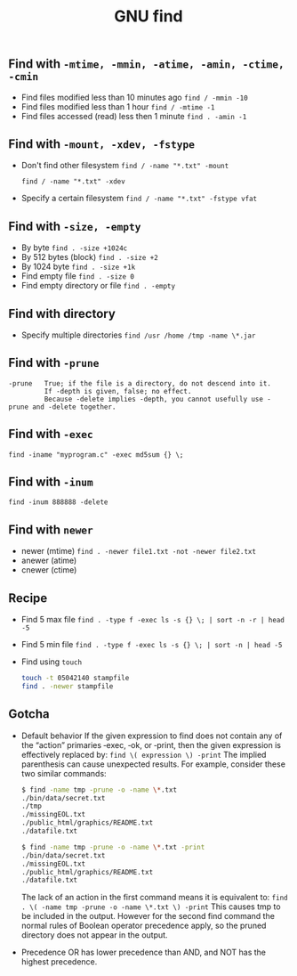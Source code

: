#+TITLE: GNU find
#+OPTIONS: ^:nil

** Find with =-mtime, -mmin, -atime, -amin, -ctime, -cmin=
+ Find files modified less than 10 minutes ago
  =find / -mmin -10=
+ Find files modified less than 1 hour
  =find / -mtime -1=
+ Find files accessed (read) less then 1 minute
  =find . -amin -1=


** Find with =-mount, -xdev, -fstype=
+ Don't find other filesystem
  =find / -name "*.txt" -mount=

  =find / -name "*.txt" -xdev=
+ Specify a certain filesystem
  =find / -name "*.txt" -fstype vfat=


** Find with =-size, -empty=
+ By byte
  =find . -size +1024c=
+ By 512 bytes (block)
  =find . -size +2=
+ By 1024 byte
  =find . -size +1k=
+ Find empty file
  =find . -size 0=
+ Find empty directory or file
  =find . -empty=

** Find with directory
+ Specify multiple directories
  =find /usr /home /tmp -name \*.jar=


** Find with =-prune=
#+BEGIN_EXAMPLE
-prune   True; if the file is a directory, do not descend into it.
         If -depth is given, false; no effect.
         Because -delete implies -depth, you cannot usefully use -prune and -delete together.
#+END_EXAMPLE


** Find with =-exec=
=find -iname "myprogram.c" -exec md5sum {} \;=


** Find with =-inum=
=find -inum 888888 -delete=


** Find with =newer=
+ newer (mtime)
  =find . -newer file1.txt -not -newer file2.txt=
+ anewer (atime)
+ cnewer (ctime)



** Recipe
+ Find 5 max file
  =find . -type f -exec ls -s {} \; | sort -n -r | head -5=
+ Find 5 min file
  =find . -type f -exec ls -s {} \; | sort -n | head -5=
+ Find using =touch=
  #+BEGIN_SRC bash
    touch -t 05042140 stampfile
    find . -newer stampfile
  #+END_SRC



** Gotcha
+ Default behavior
  If the given expression to find does not contain any of the “action” primaries ‑exec, ‑ok, or ‑print,
  then the given expression is effectively replaced by:
  =find \( expression \) -print=
  The implied parenthesis can cause unexpected results.
  For example, consider these two similar commands:
  #+BEGIN_SRC bash
  $ find -name tmp -prune -o -name \*.txt
  ./bin/data/secret.txt
  ./tmp
  ./missingEOL.txt
  ./public_html/graphics/README.txt
  ./datafile.txt

  $ find -name tmp -prune -o -name \*.txt -print
  ./bin/data/secret.txt
  ./missingEOL.txt
  ./public_html/graphics/README.txt
  ./datafile.txt
  #+END_SRC
  The lack of an action in the first command means it is equivalent to:
  =find . \( -name tmp -prune -o -name \*.txt \) -print=
  This causes tmp to be included in the output.
  However for the second find command the normal rules of Boolean operator precedence apply,
  so the pruned directory does not appear in the output.

+ Precedence
  OR has lower precedence than AND, and NOT has the highest precedence.
